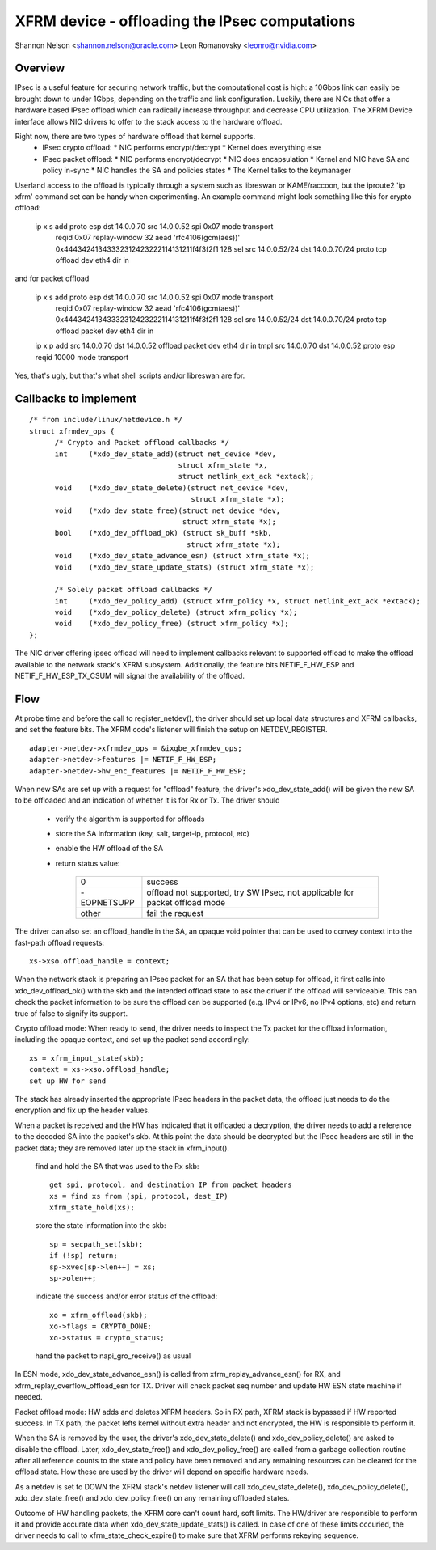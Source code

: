 .. SPDX-License-Identifier: GPL-2.0
.. _xfrm_device:

===============================================
XFRM device - offloading the IPsec computations
===============================================

Shannon Nelson <shannon.nelson@oracle.com>
Leon Romanovsky <leonro@nvidia.com>


Overview
========

IPsec is a useful feature for securing network traffic, but the
computational cost is high: a 10Gbps link can easily be brought down
to under 1Gbps, depending on the traffic and link configuration.
Luckily, there are NICs that offer a hardware based IPsec offload which
can radically increase throughput and decrease CPU utilization.  The XFRM
Device interface allows NIC drivers to offer to the stack access to the
hardware offload.

Right now, there are two types of hardware offload that kernel supports.
 * IPsec crypto offload:
   * NIC performs encrypt/decrypt
   * Kernel does everything else
 * IPsec packet offload:
   * NIC performs encrypt/decrypt
   * NIC does encapsulation
   * Kernel and NIC have SA and policy in-sync
   * NIC handles the SA and policies states
   * The Kernel talks to the keymanager

Userland access to the offload is typically through a system such as
libreswan or KAME/raccoon, but the iproute2 'ip xfrm' command set can
be handy when experimenting.  An example command might look something
like this for crypto offload:

  ip x s add proto esp dst 14.0.0.70 src 14.0.0.52 spi 0x07 mode transport \
     reqid 0x07 replay-window 32 \
     aead 'rfc4106(gcm(aes))' 0x44434241343332312423222114131211f4f3f2f1 128 \
     sel src 14.0.0.52/24 dst 14.0.0.70/24 proto tcp \
     offload dev eth4 dir in

and for packet offload

  ip x s add proto esp dst 14.0.0.70 src 14.0.0.52 spi 0x07 mode transport \
     reqid 0x07 replay-window 32 \
     aead 'rfc4106(gcm(aes))' 0x44434241343332312423222114131211f4f3f2f1 128 \
     sel src 14.0.0.52/24 dst 14.0.0.70/24 proto tcp \
     offload packet dev eth4 dir in

  ip x p add src 14.0.0.70 dst 14.0.0.52 offload packet dev eth4 dir in
  tmpl src 14.0.0.70 dst 14.0.0.52 proto esp reqid 10000 mode transport

Yes, that's ugly, but that's what shell scripts and/or libreswan are for.



Callbacks to implement
======================

::

  /* from include/linux/netdevice.h */
  struct xfrmdev_ops {
        /* Crypto and Packet offload callbacks */
	int	(*xdo_dev_state_add)(struct net_device *dev,
                                     struct xfrm_state *x,
                                     struct netlink_ext_ack *extack);
	void	(*xdo_dev_state_delete)(struct net_device *dev,
                                        struct xfrm_state *x);
	void	(*xdo_dev_state_free)(struct net_device *dev,
                                      struct xfrm_state *x);
	bool	(*xdo_dev_offload_ok) (struct sk_buff *skb,
				       struct xfrm_state *x);
	void    (*xdo_dev_state_advance_esn) (struct xfrm_state *x);
	void    (*xdo_dev_state_update_stats) (struct xfrm_state *x);

        /* Solely packet offload callbacks */
	int	(*xdo_dev_policy_add) (struct xfrm_policy *x, struct netlink_ext_ack *extack);
	void	(*xdo_dev_policy_delete) (struct xfrm_policy *x);
	void	(*xdo_dev_policy_free) (struct xfrm_policy *x);
  };

The NIC driver offering ipsec offload will need to implement callbacks
relevant to supported offload to make the offload available to the network
stack's XFRM subsystem. Additionally, the feature bits NETIF_F_HW_ESP and
NETIF_F_HW_ESP_TX_CSUM will signal the availability of the offload.



Flow
====

At probe time and before the call to register_netdev(), the driver should
set up local data structures and XFRM callbacks, and set the feature bits.
The XFRM code's listener will finish the setup on NETDEV_REGISTER.

::

		adapter->netdev->xfrmdev_ops = &ixgbe_xfrmdev_ops;
		adapter->netdev->features |= NETIF_F_HW_ESP;
		adapter->netdev->hw_enc_features |= NETIF_F_HW_ESP;

When new SAs are set up with a request for "offload" feature, the
driver's xdo_dev_state_add() will be given the new SA to be offloaded
and an indication of whether it is for Rx or Tx.  The driver should

	- verify the algorithm is supported for offloads
	- store the SA information (key, salt, target-ip, protocol, etc)
	- enable the HW offload of the SA
	- return status value:

		===========   ===================================
		0             success
		-EOPNETSUPP   offload not supported, try SW IPsec,
                              not applicable for packet offload mode
		other         fail the request
		===========   ===================================

The driver can also set an offload_handle in the SA, an opaque void pointer
that can be used to convey context into the fast-path offload requests::

		xs->xso.offload_handle = context;


When the network stack is preparing an IPsec packet for an SA that has
been setup for offload, it first calls into xdo_dev_offload_ok() with
the skb and the intended offload state to ask the driver if the offload
will serviceable.  This can check the packet information to be sure the
offload can be supported (e.g. IPv4 or IPv6, no IPv4 options, etc) and
return true of false to signify its support.

Crypto offload mode:
When ready to send, the driver needs to inspect the Tx packet for the
offload information, including the opaque context, and set up the packet
send accordingly::

		xs = xfrm_input_state(skb);
		context = xs->xso.offload_handle;
		set up HW for send

The stack has already inserted the appropriate IPsec headers in the
packet data, the offload just needs to do the encryption and fix up the
header values.


When a packet is received and the HW has indicated that it offloaded a
decryption, the driver needs to add a reference to the decoded SA into
the packet's skb.  At this point the data should be decrypted but the
IPsec headers are still in the packet data; they are removed later up
the stack in xfrm_input().

	find and hold the SA that was used to the Rx skb::

		get spi, protocol, and destination IP from packet headers
		xs = find xs from (spi, protocol, dest_IP)
		xfrm_state_hold(xs);

	store the state information into the skb::

		sp = secpath_set(skb);
		if (!sp) return;
		sp->xvec[sp->len++] = xs;
		sp->olen++;

	indicate the success and/or error status of the offload::

		xo = xfrm_offload(skb);
		xo->flags = CRYPTO_DONE;
		xo->status = crypto_status;

	hand the packet to napi_gro_receive() as usual

In ESN mode, xdo_dev_state_advance_esn() is called from
xfrm_replay_advance_esn() for RX, and xfrm_replay_overflow_offload_esn for TX.
Driver will check packet seq number and update HW ESN state machine if needed.

Packet offload mode:
HW adds and deletes XFRM headers. So in RX path, XFRM stack is bypassed if HW
reported success. In TX path, the packet lefts kernel without extra header
and not encrypted, the HW is responsible to perform it.

When the SA is removed by the user, the driver's xdo_dev_state_delete()
and xdo_dev_policy_delete() are asked to disable the offload.  Later,
xdo_dev_state_free() and xdo_dev_policy_free() are called from a garbage
collection routine after all reference counts to the state and policy
have been removed and any remaining resources can be cleared for the
offload state.  How these are used by the driver will depend on specific
hardware needs.

As a netdev is set to DOWN the XFRM stack's netdev listener will call
xdo_dev_state_delete(), xdo_dev_policy_delete(), xdo_dev_state_free() and
xdo_dev_policy_free() on any remaining offloaded states.

Outcome of HW handling packets, the XFRM core can't count hard, soft limits.
The HW/driver are responsible to perform it and provide accurate data when
xdo_dev_state_update_stats() is called. In case of one of these limits
occuried, the driver needs to call to xfrm_state_check_expire() to make sure
that XFRM performs rekeying sequence.
